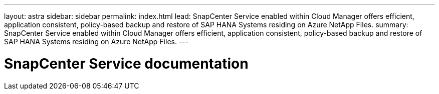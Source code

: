 ---
layout: astra
sidebar: sidebar
permalink: index.html
lead: SnapCenter Service enabled within Cloud Manager offers efficient, application consistent, policy-based backup and restore of SAP HANA Systems residing on Azure NetApp Files.
summary: SnapCenter Service enabled within Cloud Manager offers efficient, application consistent, policy-based backup and restore of SAP HANA Systems residing on Azure NetApp Files.
---

= SnapCenter Service documentation
:hardbreaks:
:nofooter:
:icons: font
:linkattrs:
:imagesdir: ./media/
